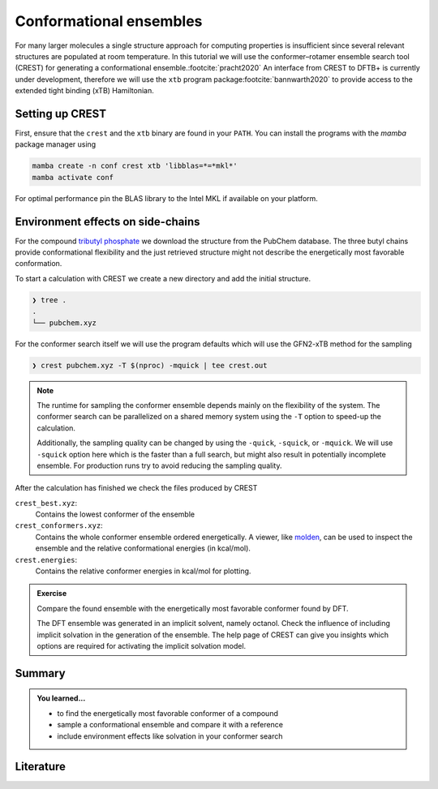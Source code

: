 Conformational ensembles
========================

For many larger molecules a single structure approach for computing properties is insufficient since several relevant structures are populated at room temperature.
In this tutorial we will use the conformer–rotamer ensemble search tool (CREST) for generating a conformational ensemble.\ :footcite:`pracht2020`
An interface from CREST to DFTB+ is currently under development, therefore we will use the ``xtb`` program package\ :footcite:`bannwarth2020` to provide access to the extended tight binding (xTB) Hamiltonian.


Setting up CREST
----------------

First, ensure that the ``crest`` and the ``xtb`` binary are found in your ``PATH``.
You can install the programs with the *mamba* package manager using

.. code-block:: text

   mamba create -n conf crest xtb 'libblas=*=*mkl*'
   mamba activate conf

For optimal performance pin the BLAS library to the Intel MKL if available on your platform.


Environment effects on side-chains
----------------------------------

For the compound `tributyl phosphate <https://pubchem.ncbi.nlm.nih.gov/compound/31357>`__ we download the structure from the PubChem database.
The three butyl chains provide conformational flexibility and the just retrieved structure might not describe the energetically most favorable conformation.

.. tab-set::

   .. tab-item:: coordinates
      :sync: xyz

      .. literalinclude:: conformers/tbnp/pubchem.xyz
         :caption: pubchem.xyz
         :language: none

   .. tab-item:: image
      :sync: png

      .. image:: conformers/tbnp/pubchem.png
         :scale: 50%

To start a calculation with CREST we create a new directory and add the initial structure.

.. code-block:: text

   ❯ tree .
   .
   └── pubchem.xyz

For the conformer search itself we will use the program defaults which will use the GFN2-xTB method for the sampling

.. code-block:: text

   ❯ crest pubchem.xyz -T $(nproc) -mquick | tee crest.out

.. note::

   The runtime for sampling the conformer ensemble depends mainly on the flexibility of the system.
   The conformer search can be parallelized on a shared memory system using the ``-T`` option to speed-up the calculation.

   Additionally, the sampling quality can be changed by using the ``-quick``, ``-squick``, or ``-mquick``.
   We will use ``-squick`` option here which is the faster than a full search, but might also result in potentially incomplete ensemble.
   For production runs try to avoid reducing the sampling quality.

After the calculation has finished we check the files produced by CREST

.. code-block:: text
   :emphasize-lines: 6-8

   ❯ tree .
   .
   ├── coord
   ├── coord.original
   ├── cre_members
   ├── crest_best.xyz
   ├── crest_conformers.xyz
   ├── crest.energies
   ├── crest.out
   ├── crest_rotamers.xyz
   ├── gfnff_adjacency
   ├── gfnff_charges
   ├── gfnff_topo
   ├── hosts_file
   ├── job
   ├── pubchem.xyz
   ├── struc.xyz
   └── wbo

``crest_best.xyz``:
   Contains the lowest conformer of the ensemble

``crest_conformers.xyz``:
   Contains the whole conformer ensemble ordered energetically.
   A viewer, like `molden <https://www.theochem.ru.nl/molden/>`__, can be used to inspect the ensemble and the relative conformational energies (in kcal/mol).

``crest.energies``:
   Contains the relative conformer energies in kcal/mol for plotting.

.. admonition:: Exercise
   :class: info

   Compare the found ensemble with the energetically most favorable conformer found by DFT.

   .. tab-set::

      .. tab-item:: coordinates
         :sync: xyz

         .. literalinclude:: conformers/tbnp/crenso-woctanol.xyz
            :caption: dft-lowest.xyz
            :language: none

      .. tab-item:: image
         :sync: png

         .. image:: conformers/tbnp/crenso-woctanol.png
            :scale: 50%

   The DFT ensemble was generated in an implicit solvent, namely octanol.
   Check the influence of including implicit solvation in the generation of the ensemble.
   The help page of CREST can give you insights which options are required for activating the implicit solvation model.


Summary
-------

.. admonition:: You learned...
   :class: important

   - to find the energetically most favorable conformer of a compound
   - sample a conformational ensemble and compare it with a reference
   - include environment effects like solvation in your conformer search


Literature
----------

.. footbibliography::
